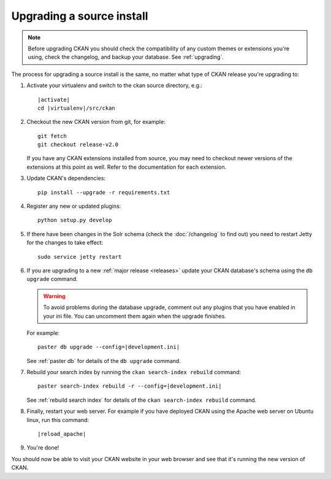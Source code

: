 ==========================
Upgrading a source install
==========================

.. note::

   Before upgrading CKAN you should check the compatibility of any custom
   themes or extensions you're using, check the changelog, and backup your
   database. See :ref:`upgrading`.

The process for upgrading a source install is the same, no matter what type of
CKAN release you're upgrading to:

#. Activate your virtualenv and switch to the ckan source directory, e.g.:

   .. parsed-literal::

    |activate|
    cd |virtualenv|/src/ckan

#. Checkout the new CKAN version from git, for example::

    git fetch
    git checkout release-v2.0

   If you have any CKAN extensions installed from source, you may need to
   checkout newer versions of the extensions at this point as well. Refer to
   the documentation for each extension.

#. Update CKAN's dependencies:

   .. versionchanged:: 2.1
      In CKAN 2.0 and earlier the requirements file was called
      ``pip-requirements.txt``, not ``requirements.txt`` as below.

   ::

     pip install --upgrade -r requirements.txt

#. Register any new or updated plugins:

   ::

     python setup.py develop

#. If there have been changes in the Solr schema (check the :doc:`/changelog`
   to find out) you need to restart Jetty for the changes to take effect:

   .. parsed-literal::

    sudo service jetty restart

#. If you are upgrading to a new :ref:`major release <releases>` update your
   CKAN database's schema using the ``db upgrade`` command.

   .. warning ::

     To avoid problems during the database upgrade, comment out any plugins
     that you have enabled in your ini file. You can uncomment them again when
     the upgrade finishes.

   For example:

   .. parsed-literal::

    paster db upgrade --config=\ |development.ini|

   See :ref:`paster db` for details of the ``db upgrade``
   command.

#. Rebuild your search index by running the ``ckan search-index rebuild``
   command:

   .. parsed-literal::

    paster search-index rebuild -r --config=\ |development.ini|

   See :ref:`rebuild search index` for details of the
   ``ckan search-index rebuild`` command.

#. Finally, restart your web server. For example if you have deployed CKAN
   using the Apache web server on Ubuntu linux, run this command:

   .. parsed-literal::

    |reload_apache|

#. You're done!

You should now be able to visit your CKAN website in your web browser and see
that it's running the new version of CKAN.

